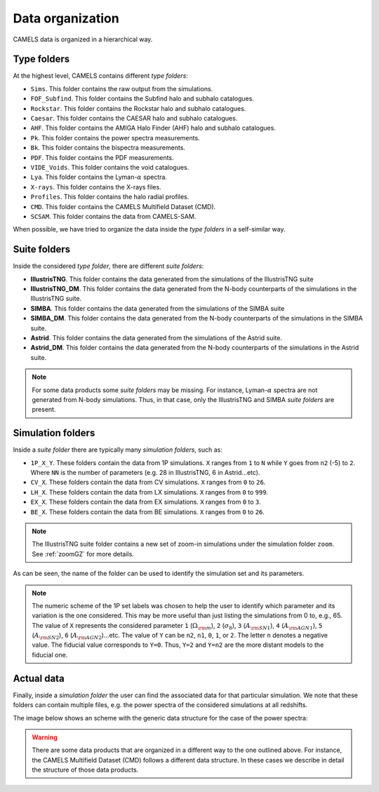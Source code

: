.. _organization:

*****************
Data organization
*****************

CAMELS data is organized in a hierarchical way.

Type folders
~~~~~~~~~~~~

At the highest level, CAMELS contains different `type folders`:

- ``Sims``. This folder contains the raw output from the simulations.
- ``FOF_Subfind``. This folder contains the Subfind halo and subhalo catalogues.
- ``Rockstar``. This folder contains the Rockstar halo and subhalo catalogues.
- ``Caesar``. This folder contains the CAESAR halo and subhalo catalogues.
- ``AHF``. This folder contains the AMIGA Halo Finder (AHF) halo and subhalo catalogues.
- ``Pk``. This folder contains the power spectra measurements.
- ``Bk``. This folder contains the bispectra measurements.
- ``PDF``. This folder contains the PDF measurements.
- ``VIDE_Voids``. This folder contains the void catalogues.
- ``Lya``. This folder contains the Lyman-:math:`\alpha` spectra.
- ``X-rays``. This folder contains the X-rays files.
- ``Profiles``. This folder contains the halo radial profiles.
- ``CMD``. This folder contains the CAMELS Multifield Dataset (CMD).
- ``SCSAM``. This folder contains the data from CAMELS-SAM.

When possible, we have tried to organize the data inside the `type folders` in a self-similar way.


.. _suite_folders:

Suite folders
~~~~~~~~~~~~~

Inside the considered `type folder`, there are different `suite folders`:

- **IllustrisTNG**. This folder contains the data generated from the simulations of the IllustrisTNG suite
- **IllustrisTNG_DM**. This folder contains the data generated from the N-body counterparts of the simulations in the IllustrisTNG suite.
- **SIMBA**. This folder contains the data generated from the simulations of the SIMBA suite
- **SIMBA_DM**. This folder contains the data generated from the N-body counterparts of the simulations in the SIMBA suite.
- **Astrid**. This folder contains the data generated from the simulations of the Astrid suite.
- **Astrid_DM**. This folder contains the data generated from the N-body counterparts of the simulations in the Astrid suite.

.. Note::

   For some data products some `suite folders` may be missing. For instance, Lyman-:math:`\alpha` spectra are not generated from N-body simulations. Thus, in that case, only the IllustrisTNG and SIMBA `suite folders` are present.

   
.. _simulation_folders:
   
Simulation folders
~~~~~~~~~~~~~~~~~~
   
Inside a `suite folder` there are typically many `simulation folders`, such as: 
   
- ``1P_X_Y``. These folders contain the data from 1P simulations. ``X`` ranges from ``1`` to ``N`` while ``Y`` goes from ``n2`` (-5) to ``2``. Where ``NN`` is the number of parameters (e.g. 28 in IllustrisTNG, 6 in Astrid...etc).
- ``CV_X``. These folders contain the data from CV simulations. ``X`` ranges from ``0`` to ``26``.
- ``LH_X``. These folders contain the data from LX simulations. ``X`` ranges from ``0`` to ``999``.
- ``EX_X``. These folders contain the data from EX simulations. ``X`` ranges from ``0`` to ``3``.
- ``BE_X``. These folders contain the data from BE simulations. ``X`` ranges from ``0`` to ``26``.

.. note::
   The IllustrisTNG suite folder contains a new set of zoom-in simulations under the simulation folder ``zoom``. See :ref:`zoomGZ` for more details.

As can be seen, the name of the folder can be used to identify the simulation set and its parameters.
  
.. note::

   The numeric scheme of the 1P set labels was chosen to help the user to identify which parameter and its variation is the one considered. This may be more useful than just listing the simulations from 0 to, e.g., 65. The value of ``X`` represents the considered parameter ``1`` (:math:`\Omega_{\rm m}`), ``2`` (:math:`\sigma_8`), ``3`` (:math:`A_{\rm SN1}`), ``4`` (:math:`A_{\rm AGN1}`), ``5`` (:math:`A_{\rm SN2}`), ``6`` (:math:`A_{\rm AGN2}`)...etc. The value of ``Y`` can be ``n2``, ``n1``, ``0``, ``1``, or ``2``. The letter ``n`` denotes a negative value. The fiducial value corresponds to ``Y=0``. Thus, ``Y=2`` and ``Y=n2`` are the more distant models to the fiducial one.

Actual data
~~~~~~~~~~~
   
Finally, inside a `simulation folder` the user can find the associated data for that particular simulation. We note that these folders can contain multiple files, e.g. the power spectra of the considered simulations at all redshifts.

The image below shows an scheme with the generic data structure for the case of the power spectra:
  
.. image:: Scheme_data_release.png
   :alt: Generic data structure

.. Warning::

   There are some data products that are organized in a different way to the one outlined above. For instance, the CAMELS Multifield Dataset (CMD) follows a different data structure. In these cases we describe in detail the structure of those data products.


